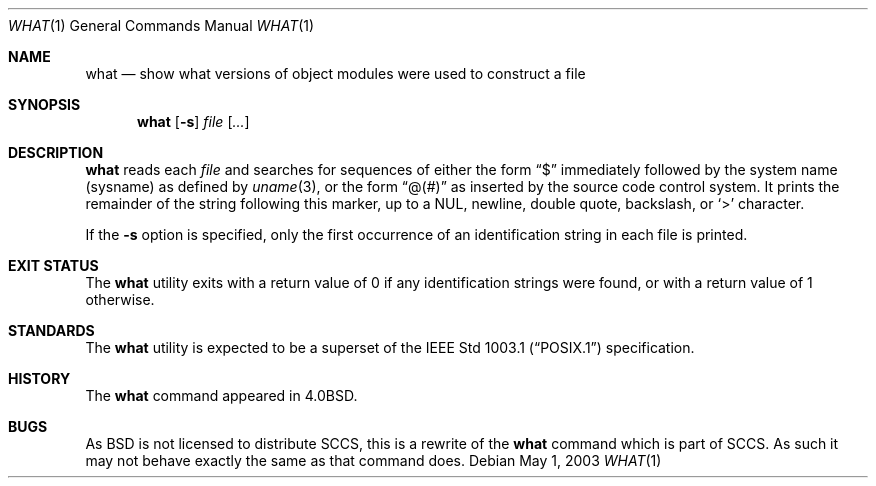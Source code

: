 .\"	$OpenBSD: what.1,v 1.9 2003/06/03 02:56:22 millert Exp $
.\"	$NetBSD: what.1,v 1.3 1994/11/17 06:59:38 jtc Exp $
.\"
.\" Copyright (c) 1980, 1991, 1993
.\"	The Regents of the University of California.  All rights reserved.
.\"
.\" Redistribution and use in source and binary forms, with or without
.\" modification, are permitted provided that the following conditions
.\" are met:
.\" 1. Redistributions of source code must retain the above copyright
.\"    notice, this list of conditions and the following disclaimer.
.\" 2. Redistributions in binary form must reproduce the above copyright
.\"    notice, this list of conditions and the following disclaimer in the
.\"    documentation and/or other materials provided with the distribution.
.\" 3. Neither the name of the University nor the names of its contributors
.\"    may be used to endorse or promote products derived from this software
.\"    without specific prior written permission.
.\"
.\" THIS SOFTWARE IS PROVIDED BY THE REGENTS AND CONTRIBUTORS ``AS IS'' AND
.\" ANY EXPRESS OR IMPLIED WARRANTIES, INCLUDING, BUT NOT LIMITED TO, THE
.\" IMPLIED WARRANTIES OF MERCHANTABILITY AND FITNESS FOR A PARTICULAR PURPOSE
.\" ARE DISCLAIMED.  IN NO EVENT SHALL THE REGENTS OR CONTRIBUTORS BE LIABLE
.\" FOR ANY DIRECT, INDIRECT, INCIDENTAL, SPECIAL, EXEMPLARY, OR CONSEQUENTIAL
.\" DAMAGES (INCLUDING, BUT NOT LIMITED TO, PROCUREMENT OF SUBSTITUTE GOODS
.\" OR SERVICES; LOSS OF USE, DATA, OR PROFITS; OR BUSINESS INTERRUPTION)
.\" HOWEVER CAUSED AND ON ANY THEORY OF LIABILITY, WHETHER IN CONTRACT, STRICT
.\" LIABILITY, OR TORT (INCLUDING NEGLIGENCE OR OTHERWISE) ARISING IN ANY WAY
.\" OUT OF THE USE OF THIS SOFTWARE, EVEN IF ADVISED OF THE POSSIBILITY OF
.\" SUCH DAMAGE.
.\"
.\"     @(#)what.1	8.1 (Berkeley) 6/6/93
.\"
.Dd May 1, 2003
.Dt WHAT 1
.Os
.Sh NAME
.Nm what
.Nd "show what versions of object modules were used to construct a file"
.Sh SYNOPSIS
.Nm what
.Op Fl s
.Ar file Op Ar ...
.Sh DESCRIPTION
.Nm
reads each
.Ar file
and searches for sequences of either the form
.Dq $
immediately followed by the system name (sysname) as defined by
.Xr uname 3 ,
or the form
.Dq \&@(#)
as inserted by the source code control system.
It prints the remainder
of the string following this marker, up to a NUL, newline, double
quote, backslash, or
.Ql >
character.
.Pp
If the
.Fl s
option is specified, only the first occurrence of an identification string in
each file is printed.
.Sh EXIT STATUS
The
.Nm
utility exits with a return value of 0 if any identification strings were found,
or with a return value of 1 otherwise.
.Sh STANDARDS
The
.Nm
utility is expected to be a superset of the
.St -p1003.1
specification.
.Sh HISTORY
The
.Nm
command appeared in
.Bx 4.0 .
.Sh BUGS
As
.Bx
is not licensed to distribute
.Tn SCCS ,
this is a rewrite of the
.Nm
command which is part of
.Tn SCCS .
As such it may not behave exactly the same as that
command does.
